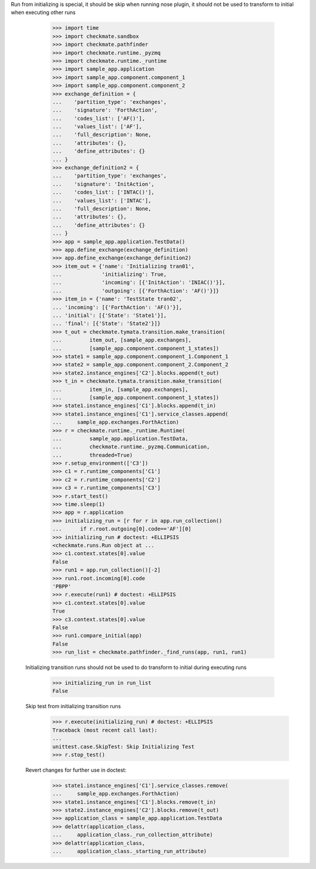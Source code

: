 Run from initializing is special, it should be skip when running nose
plugin, it should not be used to transform to initial when executing
other runs
        >>> import time
        >>> import checkmate.sandbox
        >>> import checkmate.pathfinder
        >>> import checkmate.runtime._pyzmq
        >>> import checkmate.runtime._runtime
        >>> import sample_app.application
        >>> import sample_app.component.component_1
        >>> import sample_app.component.component_2
        >>> exchange_definition = {
        ...    'partition_type': 'exchanges',
        ...    'signature': 'ForthAction',
        ...    'codes_list': ['AF()'],
        ...    'values_list': ['AF'],
        ...    'full_description': None,
        ...    'attributes': {},
        ...    'define_attributes': {}
        ... }
        >>> exchange_definition2 = {
        ...    'partition_type': 'exchanges',
        ...    'signature': 'InitAction',
        ...    'codes_list': ['INTAC()'],
        ...    'values_list': ['INTAC'],
        ...    'full_description': None,
        ...    'attributes': {},
        ...    'define_attributes': {}
        ... }
        >>> app = sample_app.application.TestData()
        >>> app.define_exchange(exchange_definition)
        >>> app.define_exchange(exchange_definition2)
        >>> item_out = {'name': 'Initializing tran01',
        ...             'initializing': True,
        ...             'incoming': [{'InitAction': 'INIAC()'}],
        ...             'outgoing': [{'ForthAction': 'AF()'}]}
        >>> item_in = {'name': 'TestState tran02',
        ... 'incoming': [{'ForthAction': 'AF()'}],
        ... 'initial': [{'State': 'State1'}],
        ... 'final': [{'State': 'State2'}]}
        >>> t_out = checkmate.tymata.transition.make_transition(
        ...         item_out, [sample_app.exchanges],
        ...         [sample_app.component.component_1_states])
        >>> state1 = sample_app.component.component_1.Component_1
        >>> state2 = sample_app.component.component_2.Component_2
        >>> state2.instance_engines['C2'].blocks.append(t_out)
        >>> t_in = checkmate.tymata.transition.make_transition(
        ...         item_in, [sample_app.exchanges],
        ...         [sample_app.component.component_1_states])
        >>> state1.instance_engines['C1'].blocks.append(t_in)
        >>> state1.instance_engines['C1'].service_classes.append(
        ...     sample_app.exchanges.ForthAction)
        >>> r = checkmate.runtime._runtime.Runtime(
        ...         sample_app.application.TestData,
        ...         checkmate.runtime._pyzmq.Communication,
        ...         threaded=True)
        >>> r.setup_environment(['C3'])
        >>> c1 = r.runtime_components['C1']
        >>> c2 = r.runtime_components['C2']
        >>> c3 = r.runtime_components['C3']
        >>> r.start_test()
        >>> time.sleep(1)
        >>> app = r.application
        >>> initializing_run = [r for r in app.run_collection()
        ...      if r.root.outgoing[0].code=='AF'][0]
        >>> initializing_run # doctest: +ELLIPSIS
        <checkmate.runs.Run object at ...
        >>> c1.context.states[0].value
        False
        >>> run1 = app.run_collection()[-2]
        >>> run1.root.incoming[0].code
        'PBPP'
        >>> r.execute(run1) # doctest: +ELLIPSIS
        >>> c1.context.states[0].value
        True
        >>> c3.context.states[0].value
        False
        >>> run1.compare_initial(app)
        False
        >>> run_list = checkmate.pathfinder._find_runs(app, run1, run1)

    Initializing transition runs should not be used to do transform to
    initial during executing runs
        >>> initializing_run in run_list
        False
   
    Skip test from initializing transition runs 
        >>> r.execute(initializing_run) # doctest: +ELLIPSIS
        Traceback (most recent call last):
        ...
        unittest.case.SkipTest: Skip Initializing Test
        >>> r.stop_test()

    Revert changes for further use in doctest:
        >>> state1.instance_engines['C1'].service_classes.remove(
        ...     sample_app.exchanges.ForthAction)
        >>> state1.instance_engines['C1'].blocks.remove(t_in)
        >>> state2.instance_engines['C2'].blocks.remove(t_out)
        >>> application_class = sample_app.application.TestData
        >>> delattr(application_class,
        ...     application_class._run_collection_attribute)
        >>> delattr(application_class,
        ...     application_class._starting_run_attribute)

